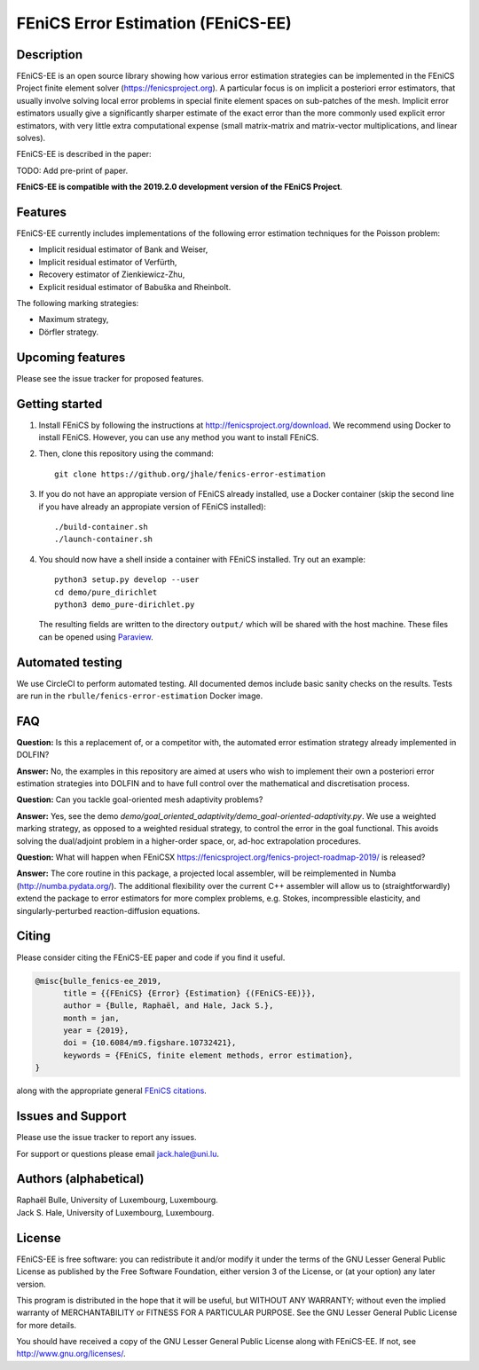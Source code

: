 ===================================
FEniCS Error Estimation (FEniCS-EE)
===================================

Description
===========

FEniCS-EE is an open source library showing how various error estimation
strategies can be implemented in the FEniCS Project finite element solver
(https://fenicsproject.org). A particular focus is on implicit a posteriori
error estimators, that usually involve solving local error problems in special
finite element spaces on sub-patches of the mesh. Implicit error estimators
usually give a significantly sharper estimate of the exact error than the more
commonly used explicit error estimators, with very little extra computational
expense (small matrix-matrix and matrix-vector multiplications, and linear
solves).

FEniCS-EE is described in the paper:

TODO: Add pre-print of paper.

**FEniCS-EE is compatible with the 2019.2.0 development version of the FEniCS Project**.

Features
========

FEniCS-EE currently includes implementations of the following error
estimation techniques for the Poisson problem:

- Implicit residual estimator of Bank and Weiser,
- Implicit residual estimator of Verfürth,
- Recovery estimator of Zienkiewicz-Zhu,
- Explicit residual estimator of Babuška and Rheinbolt.

The following marking strategies:

- Maximum strategy,
- Dörfler strategy.

Upcoming features
=================

Please see the issue tracker for proposed features.

Getting started
===============

1. Install FEniCS by following the instructions at
   http://fenicsproject.org/download. We recommend using Docker to install
   FEniCS. However, you can use any method you want to install FEniCS.
2. Then, clone this repository using the command::

        git clone https://github.org/jhale/fenics-error-estimation

3. If you do not have an appropiate version of FEniCS already installed, use a Docker container 
   (skip the second line if you have already an appropiate version of FEniCS installed)::

        ./build-container.sh
        ./launch-container.sh

4. You should now have a shell inside a container with FEniCS installed.  Try
   out an example::

        python3 setup.py develop --user
        cd demo/pure_dirichlet
        python3 demo_pure-dirichlet.py

   The resulting fields are written to the directory ``output/`` which
   will be shared with the host machine. These files can be opened using
   `Paraview <http://www.paraview.org/>`_.

Automated testing
=================

We use CircleCI to perform automated testing. All documented demos include
basic sanity checks on the results. Tests are run in the
``rbulle/fenics-error-estimation`` Docker image.

FAQ
===

**Question:** Is this a replacement of, or a competitor with, the automated
error estimation strategy already implemented in DOLFIN?

**Answer:** No, the examples in this repository are aimed at users who wish to
implement their own a posteriori error estimation strategies into DOLFIN and to
have full control over the mathematical and discretisation process.

**Question:** Can you tackle goal-oriented mesh adaptivity problems?

**Answer:** Yes, see the demo
`demo/goal_oriented_adaptivity/demo_goal-oriented-adaptivity.py`.  We use a
weighted marking strategy, as opposed to a weighted residual strategy, to
control the error in the goal functional. This avoids solving the dual/adjoint
problem in a higher-order space, or, ad-hoc extrapolation procedures.

**Question:** What will happen when FEniCSX
https://fenicsproject.org/fenics-project-roadmap-2019/ is released?

**Answer:** The core routine in this package, a projected local assembler, will be
reimplemented in Numba (http://numba.pydata.org/). The additional flexibility
over the current C++ assembler will allow us to (straightforwardly) extend the
package to error estimators for more complex problems, e.g. Stokes, incompressible
elasticity, and singularly-perturbed reaction-diffusion equations.

Citing
======

Please consider citing the FEniCS-EE paper and code if you find it useful.

.. code::

  @misc{bulle_fenics-ee_2019,
        title = {{FEniCS} {Error} {Estimation} {(FEniCS-EE)}},
        author = {Bulle, Raphaël, and Hale, Jack S.},
        month = jan,
        year = {2019},
        doi = {10.6084/m9.figshare.10732421},
        keywords = {FEniCS, finite element methods, error estimation},
  }

along with the appropriate general `FEniCS citations <http://fenicsproject.org/citing>`_.


Issues and Support
==================

Please use the issue tracker to report any issues.

For support or questions please email `jack.hale@uni.lu <mailto:jack.hale@uni.lu>`_.


Authors (alphabetical)
======================

| Raphaël Bulle, University of Luxembourg, Luxembourg.
| Jack S. Hale, University of Luxembourg, Luxembourg.

License
=======

FEniCS-EE is free software: you can redistribute it and/or
modify it under the terms of the GNU Lesser General Public License as published
by the Free Software Foundation, either version 3 of the License, or (at your
option) any later version.

This program is distributed in the hope that it will be useful, but WITHOUT ANY
WARRANTY; without even the implied warranty of MERCHANTABILITY or FITNESS FOR A
PARTICULAR PURPOSE.  See the GNU Lesser General Public License for more
details.

You should have received a copy of the GNU Lesser General Public License along
with FEniCS-EE.  If not, see http://www.gnu.org/licenses/.
